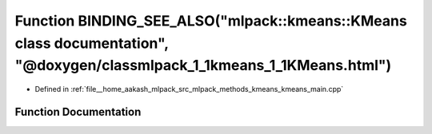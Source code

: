 .. _exhale_function_kmeans__main_8cpp_1aa491caa0921a8153a55134d585ab3316:

Function BINDING_SEE_ALSO("mlpack::kmeans::KMeans class documentation", "@doxygen/classmlpack_1_1kmeans_1_1KMeans.html")
========================================================================================================================

- Defined in :ref:`file__home_aakash_mlpack_src_mlpack_methods_kmeans_kmeans_main.cpp`


Function Documentation
----------------------


.. doxygenfunction:: BINDING_SEE_ALSO("mlpack::kmeans::KMeans class documentation", "@doxygen/classmlpack_1_1kmeans_1_1KMeans.html")
